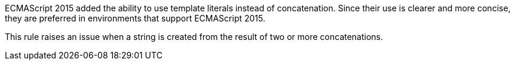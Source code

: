 ECMAScript 2015 added the ability to use template literals instead of concatenation. Since their use is clearer and more concise, they are preferred in environments that support ECMAScript 2015.

This rule raises an issue when a string is created from the result of two or more concatenations.
